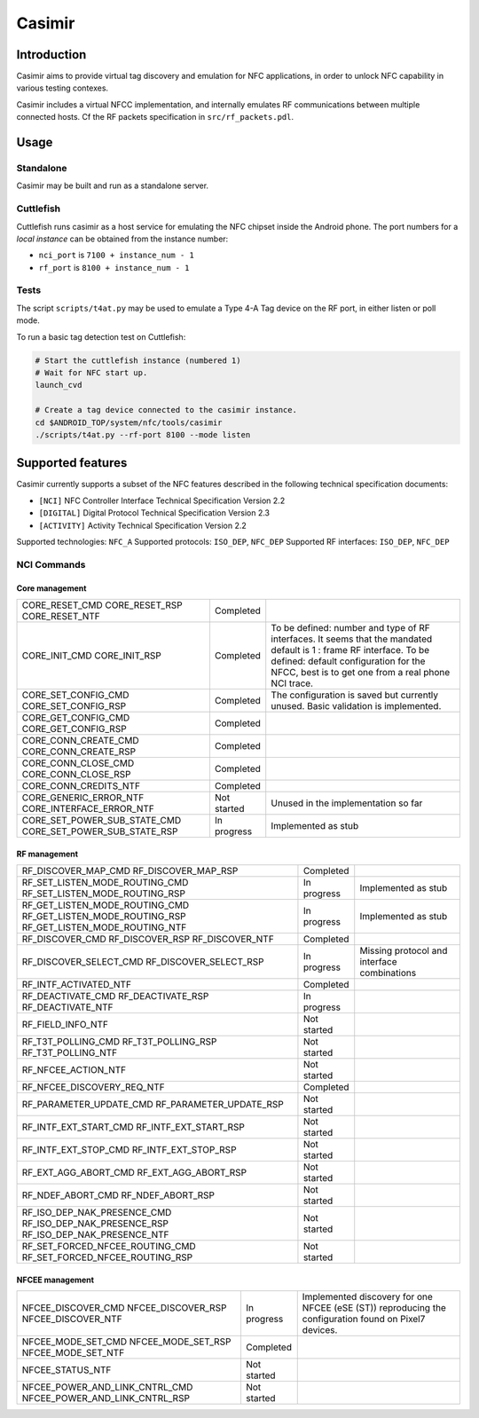 Casimir
=======

Introduction
------------

Casimir aims to provide virtual tag discovery and emulation for NFC
applications, in order to unlock NFC capability in various testing
contexes.

Casimir includes a virtual NFCC implementation, and internally emulates
RF communications between multiple connected hosts. Cf the RF packets
specification in ``src/rf_packets.pdl``.


Usage
-----

Standalone
^^^^^^^^^^

Casimir may be built and run as a standalone server.

.. sourcecode:: bash
    Usage: casimir [--nci-port <nci-port>] [--rf-port <rf-port>]

    Nfc emulator.

    Options:
      --nci-port        configure the TCP port for the NCI server.
      --rf-port         configure the TCP port for the RF server.
      --help            display usage information

Cuttlefish
^^^^^^^^^^

Cuttlefish runs casimir as a host service for emulating the NFC chipset inside
the Android phone. The port numbers for a *local instance* can be obtained from
the instance number:

- ``nci_port`` is ``7100 + instance_num - 1``
- ``rf_port`` is ``8100 + instance_num - 1``

Tests
^^^^^

The script ``scripts/t4at.py`` may be used to emulate a Type 4-A Tag device on
the RF port, in either listen or poll mode.

.. sourcecode:: bash
    usage: t4at.py [-h] [--address ADDRESS] [--rf-port RF_PORT] [--mode {poll,listen}

    options:
      -h, --help            show this help message and exit
      --address ADDRESS     Select the casimir server address
      --rf-port RF_PORT     Select the casimir TCP RF port
      --mode {poll,listen}  Select the tag mode

To run a basic tag detection test on Cuttlefish:

.. sourcecode:: bash

    # Start the cuttlefish instance (numbered 1)
    # Wait for NFC start up.
    launch_cvd

    # Create a tag device connected to the casimir instance.
    cd $ANDROID_TOP/system/nfc/tools/casimir
    ./scripts/t4at.py --rf-port 8100 --mode listen


Supported features
------------------

Casimir currently supports a subset of the NFC features described in the
following technical specification documents:

- ``[NCI]`` NFC Controller Interface Technical Specification Version 2.2
- ``[DIGITAL]`` Digital Protocol Technical Specification Version 2.3
- ``[ACTIVITY]`` Activity Technical Specification Version 2.2

Supported technologies: ``NFC_A``
Supported protocols: ``ISO_DEP``, ``NFC_DEP``
Supported RF interfaces: ``ISO_DEP``, ``NFC_DEP``

NCI Commands
^^^^^^^^^^^^
Core management
"""""""""""""""
+---------------------------------+--------------+-------------------------------------------------+
| CORE_RESET_CMD                  | Completed    |                                                 |
| CORE_RESET_RSP                  |              |                                                 |
| CORE_RESET_NTF                  |              |                                                 |
+---------------------------------+--------------+-------------------------------------------------+
| CORE_INIT_CMD                   | Completed    | To be defined: number and type of RF            |
| CORE_INIT_RSP                   |              | interfaces. It seems that the mandated default  |
|                                 |              | is 1 : frame RF interface.                      |
|                                 |              | To be defined: default configuration for the    |
|                                 |              | NFCC, best is to get one from a real phone      |
|                                 |              | NCI trace.                                      |
+---------------------------------+--------------+-------------------------------------------------+
| CORE_SET_CONFIG_CMD             | Completed    | The configuration is saved but currently        |
| CORE_SET_CONFIG_RSP             |              | unused. Basic validation is implemented.        |
+---------------------------------+--------------+-------------------------------------------------+
| CORE_GET_CONFIG_CMD             | Completed    |                                                 |
| CORE_GET_CONFIG_RSP             |              |                                                 |
+---------------------------------+--------------+-------------------------------------------------+
| CORE_CONN_CREATE_CMD            | Completed    |                                                 |
| CORE_CONN_CREATE_RSP            |              |                                                 |
+---------------------------------+--------------+-------------------------------------------------+
| CORE_CONN_CLOSE_CMD             | Completed    |                                                 |
| CORE_CONN_CLOSE_RSP             |              |                                                 |
+---------------------------------+--------------+-------------------------------------------------+
| CORE_CONN_CREDITS_NTF           | Completed    |                                                 |
+---------------------------------+--------------+-------------------------------------------------+
| CORE_GENERIC_ERROR_NTF          | Not started  | Unused in the implementation so far             |
| CORE_INTERFACE_ERROR_NTF        |              |                                                 |
+---------------------------------+--------------+-------------------------------------------------+
| CORE_SET_POWER_SUB_STATE_CMD    | In progress  | Implemented as stub                             |
| CORE_SET_POWER_SUB_STATE_RSP    |              |                                                 |
+---------------------------------+--------------+-------------------------------------------------+

RF management
"""""""""""""
+---------------------------------+--------------+-------------------------------------------------+
| RF_DISCOVER_MAP_CMD             | Completed    |                                                 |
| RF_DISCOVER_MAP_RSP             |              |                                                 |
+---------------------------------+--------------+-------------------------------------------------+
| RF_SET_LISTEN_MODE_ROUTING_CMD  | In progress  | Implemented as stub                             |
| RF_SET_LISTEN_MODE_ROUTING_RSP  |              |                                                 |
+---------------------------------+--------------+-------------------------------------------------+
| RF_GET_LISTEN_MODE_ROUTING_CMD  | In progress  | Implemented as stub                             |
| RF_GET_LISTEN_MODE_ROUTING_RSP  |              |                                                 |
| RF_GET_LISTEN_MODE_ROUTING_NTF  |              |                                                 |
+---------------------------------+--------------+-------------------------------------------------+
| RF_DISCOVER_CMD                 | Completed    |                                                 |
| RF_DISCOVER_RSP                 |              |                                                 |
| RF_DISCOVER_NTF                 |              |                                                 |
+---------------------------------+--------------+-------------------------------------------------+
| RF_DISCOVER_SELECT_CMD          | In progress  | Missing protocol and interface combinations     |
| RF_DISCOVER_SELECT_RSP          |              |                                                 |
+---------------------------------+--------------+-------------------------------------------------+
| RF_INTF_ACTIVATED_NTF           | Completed    |                                                 |
+---------------------------------+--------------+-------------------------------------------------+
| RF_DEACTIVATE_CMD               | In progress  |                                                 |
| RF_DEACTIVATE_RSP               |              |                                                 |
| RF_DEACTIVATE_NTF               |              |                                                 |
+---------------------------------+--------------+-------------------------------------------------+
| RF_FIELD_INFO_NTF               | Not started  |                                                 |
+---------------------------------+--------------+-------------------------------------------------+
| RF_T3T_POLLING_CMD              | Not started  |                                                 |
| RF_T3T_POLLING_RSP              |              |                                                 |
| RF_T3T_POLLING_NTF              |              |                                                 |
+---------------------------------+--------------+-------------------------------------------------+
| RF_NFCEE_ACTION_NTF             | Not started  |                                                 |
+---------------------------------+--------------+-------------------------------------------------+
| RF_NFCEE_DISCOVERY_REQ_NTF      | Completed    |                                                 |
+---------------------------------+--------------+-------------------------------------------------+
| RF_PARAMETER_UPDATE_CMD         | Not started  |                                                 |
| RF_PARAMETER_UPDATE_RSP         |              |                                                 |
+---------------------------------+--------------+-------------------------------------------------+
| RF_INTF_EXT_START_CMD           | Not started  |                                                 |
| RF_INTF_EXT_START_RSP           |              |                                                 |
+---------------------------------+--------------+-------------------------------------------------+
| RF_INTF_EXT_STOP_CMD            | Not started  |                                                 |
| RF_INTF_EXT_STOP_RSP            |              |                                                 |
+---------------------------------+--------------+-------------------------------------------------+
| RF_EXT_AGG_ABORT_CMD            | Not started  |                                                 |
| RF_EXT_AGG_ABORT_RSP            |              |                                                 |
+---------------------------------+--------------+-------------------------------------------------+
| RF_NDEF_ABORT_CMD               | Not started  |                                                 |
| RF_NDEF_ABORT_RSP               |              |                                                 |
+---------------------------------+--------------+-------------------------------------------------+
| RF_ISO_DEP_NAK_PRESENCE_CMD     | Not started  |                                                 |
| RF_ISO_DEP_NAK_PRESENCE_RSP     |              |                                                 |
| RF_ISO_DEP_NAK_PRESENCE_NTF     |              |                                                 |
+---------------------------------+--------------+-------------------------------------------------+
| RF_SET_FORCED_NFCEE_ROUTING_CMD | Not started  |                                                 |
| RF_SET_FORCED_NFCEE_ROUTING_RSP |              |                                                 |
+---------------------------------+--------------+-------------------------------------------------+

NFCEE management
""""""""""""""""
+---------------------------------+--------------+-------------------------------------------------+
| NFCEE_DISCOVER_CMD              | In progress  | Implemented discovery for one NFCEE (eSE (ST))  |
| NFCEE_DISCOVER_RSP              |              | reproducing the configuration found on Pixel7   |
| NFCEE_DISCOVER_NTF              |              | devices.                                        |
+---------------------------------+--------------+-------------------------------------------------+
| NFCEE_MODE_SET_CMD              | Completed    |                                                 |
| NFCEE_MODE_SET_RSP              |              |                                                 |
| NFCEE_MODE_SET_NTF              |              |                                                 |
+---------------------------------+--------------+-------------------------------------------------+
| NFCEE_STATUS_NTF                | Not started  |                                                 |
+---------------------------------+--------------+-------------------------------------------------+
| NFCEE_POWER_AND_LINK_CNTRL_CMD  | Not started  |                                                 |
| NFCEE_POWER_AND_LINK_CNTRL_RSP  |              |                                                 |
+---------------------------------+--------------+-------------------------------------------------+
